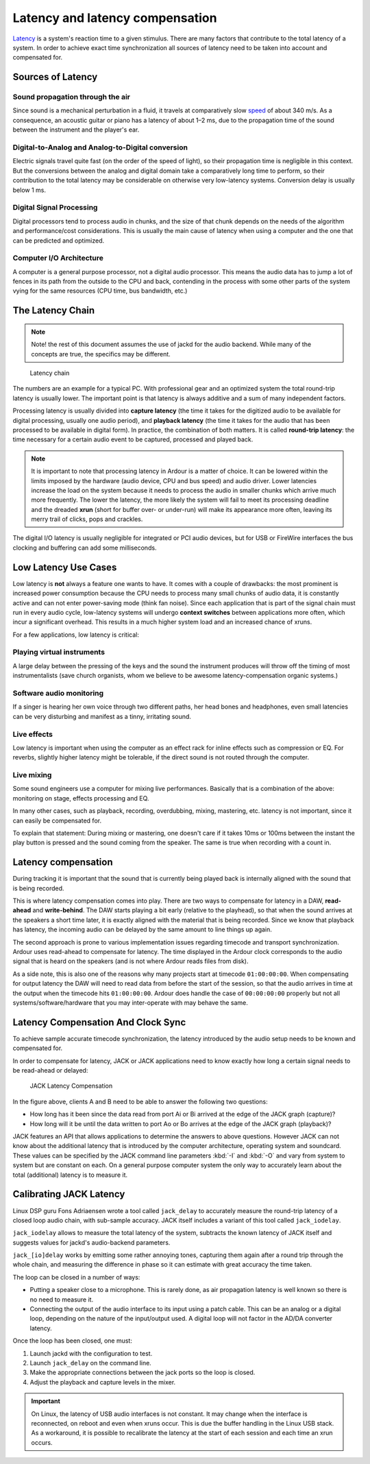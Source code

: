 Latency and latency compensation
================================

`Latency <http://en.wikipedia.org/wiki/Latency_%28audio%29>`__ is a system's reaction time to a given stimulus. There are many factors that contribute to the total latency of a system. In order to achieve exact time synchronization all sources of latency need to be taken into account and compensated for.

Sources of Latency
------------------

Sound propagation through the air
~~~~~~~~~~~~~~~~~~~~~~~~~~~~~~~~~

Since sound is a mechanical perturbation in a fluid, it travels at comparatively slow `speed <http://en.wikipedia.org/wiki/Speed_of_sound>`__ of about 340 m/s. As a consequence, an acoustic guitar or piano has a latency of about 1–2 ms, due to the propagation time of the sound between the instrument and the player's ear.

Digital-to-Analog and Analog-to-Digital conversion
~~~~~~~~~~~~~~~~~~~~~~~~~~~~~~~~~~~~~~~~~~~~~~~~~~

Electric signals travel quite fast (on the order of the speed of light), so their propagation time is negligible in this context. But the conversions between the analog and digital domain take a comparatively long time to perform, so their contribution to the total latency may be considerable on otherwise very low-latency systems. Conversion delay is usually below 1 ms.

Digital Signal Processing
~~~~~~~~~~~~~~~~~~~~~~~~~

Digital processors tend to process audio in chunks, and the size of that chunk depends on the needs of the algorithm and performance/cost considerations. This is usually the main cause of latency when using a computer and the one that can be predicted and optimized.

Computer I/O Architecture
~~~~~~~~~~~~~~~~~~~~~~~~~

A computer is a general purpose processor, not a digital audio processor. This means the audio data has to jump a lot of fences in its path from the outside to the CPU and back, contending in the process with some other parts of the system vying for the same resources (CPU time, bus bandwidth, etc.)

The Latency Chain
-----------------

.. note::
   Note! the rest of this document assumes the use of jackd for the audio backend. While many of the concepts are true, the specifics may be different.

.. figure:: images/latency-chain.png
   :alt: Latency chain
   :figclass: invert-in-dark

   Latency chain

The numbers are an example for a typical PC. With professional gear and an optimized system the total round-trip latency is usually lower. The important point is that latency is always additive and a sum of many independent factors.

Processing latency is usually divided into **capture latency** (the time it takes for the digitized audio to be available for digital processing, usually one audio period), and **playback latency** (the time it takes for the audio that has been processed to be available in digital form). In practice, the combination of both matters. It is called **round-trip latency**: the time necessary for a certain audio event to be captured, processed and played back.

.. note::
   It is important to note that processing latency in Ardour is a matter of choice. It can be lowered within the limits imposed by the hardware (audio device, CPU and bus speed) and audio driver. Lower latencies increase the load on the system because it needs to process the audio in smaller chunks which arrive much more frequently. The lower the latency, the more likely the system will fail to meet its processing deadline and the dreaded **xrun** (short for buffer over- or under-run) will make its appearance more often, leaving its merry trail of clicks, pops and crackles.

The digital I/O latency is usually negligible for integrated or PCI audio devices, but for USB or FireWire interfaces the bus clocking and buffering can add some milliseconds.

Low Latency Use Cases
---------------------

Low latency is **not** always a feature one wants to have. It comes with a couple of drawbacks: the most prominent is increased power consumption because the CPU needs to process many small chunks of audio data, it is constantly active and can not enter power-saving mode (think fan noise). Since each application that is part of the signal chain must run in every audio cycle, low-latency systems will undergo **context switches** between applications more often, which incur a significant overhead. This results in a much higher system load and an increased chance of xruns.

For a few applications, low latency is critical:

Playing virtual instruments
~~~~~~~~~~~~~~~~~~~~~~~~~~~

A large delay between the pressing of the keys and the sound the instrument produces will throw off the timing of most instrumentalists (save church organists, whom we believe to be awesome latency-compensation organic systems.)

Software audio monitoring
~~~~~~~~~~~~~~~~~~~~~~~~~

If a singer is hearing her own voice through two different paths, her head bones and headphones, even small latencies can be very disturbing and manifest as a tinny, irritating sound.

Live effects
~~~~~~~~~~~~

Low latency is important when using the computer as an effect rack for inline effects such as compression or EQ. For reverbs, slightly higher latency might be tolerable, if the direct sound is not routed through the computer.

Live mixing
~~~~~~~~~~~

Some sound engineers use a computer for mixing live performances. Basically that is a combination of the above: monitoring on stage, effects processing and EQ.

In many other cases, such as playback, recording, overdubbing, mixing, mastering, etc. latency is not important, since it can easily be compensated for.

To explain that statement: During mixing or mastering, one doesn't care if it takes 10ms or 100ms between the instant the play button is pressed and the sound coming from the speaker. The same is true when recording with a count in.

Latency compensation
--------------------

During tracking it is important that the sound that is currently being played back is internally aligned with the sound that is being recorded.

This is where latency compensation comes into play. There are two ways to compensate for latency in a DAW, **read-ahead** and **write-behind**. The DAW starts playing a bit early (relative to the playhead), so that when the sound arrives at the speakers a short time later, it is exactly aligned with the material that is being recorded. Since we know that playback has latency, the incoming audio can be delayed by the same amount to line things up again.

The second approach is prone to various implementation issues regarding timecode and transport synchronization. Ardour uses read-ahead to compensate for latency. The time displayed in the Ardour clock corresponds to the audio signal that is heard on the speakers (and is not where Ardour reads files from disk).

As a side note, this is also one of the reasons why many projects start at timecode ``01:00:00:00``. When compensating for output latency the DAW will need to read data from before the start of the session, so that the audio arrives in time at the output when the timecode hits ``01:00:00:00``. Ardour does handle the case of ``00:00:00:00`` properly but not all systems/software/hardware that you may inter-operate with may behave the same.

Latency Compensation And Clock Sync
-----------------------------------

To achieve sample accurate timecode synchronization, the latency introduced by the audio setup needs to be known and compensated for.

In order to compensate for latency, JACK or JACK applications need to know exactly how long a certain signal needs to be read-ahead or delayed:

.. figure:: images/jack-latency-excerpt.png
   :alt: Jack Latency Compensation
   :figclass: invert-in-dark

   JACK Latency Compensation

In the figure above, clients A and B need to be able to answer the
following two questions:

-  How long has it been since the data read from port Ai or Bi arrived at the edge of the JACK graph (capture)?
-  How long will it be until the data written to port Ao or Bo arrives at the edge of the JACK graph (playback)?

JACK features an API that allows applications to determine the answers to above questions. However JACK can not know about the additional latency that is introduced by the computer architecture, operating system and soundcard. These values can be specified by the JACK command line parameters :kbd:`-I` and :kbd:`-O` and vary from system to system but are constant on each. On a general purpose computer system the only way to accurately learn about the total (additional) latency is to measure it.

Calibrating JACK Latency
------------------------

Linux DSP guru Fons Adriaensen wrote a tool called ``jack_delay`` to accurately measure the round-trip latency of a closed loop audio chain, with sub-sample accuracy. JACK itself includes a variant of this tool called ``jack_iodelay``.

``jack_iodelay`` allows to measure the total latency of the system, subtracts the known latency of JACK itself and suggests values for jackd's audio-backend parameters.

``jack_[io]delay`` works by emitting some rather annoying tones, capturing them again after a round trip through the whole chain, and measuring the difference in phase so it can estimate with great accuracy the time taken.

The loop can be closed in a number of ways:

-  Putting a speaker close to a microphone. This is rarely done, as air propagation latency is well known so there is no need to measure it.
-  Connecting the output of the audio interface to its input using a patch cable. This can be an analog or a digital loop, depending on the nature of the input/output used. A digital loop will not factor in the AD/DA converter latency.

Once the loop has been closed, one must:

#. Launch jackd with the configuration to test.
#. Launch ``jack_delay`` on the command line.
#. Make the appropriate connections between the jack ports so the loop is closed.
#. Adjust the playback and capture levels in the mixer.

.. important::
   On Linux, the latency of USB audio interfaces is not constant. It may change when the interface is reconnected, on reboot and even when xruns occur. This is due the buffer handling in the Linux USB stack. As a workaround, it is possible to recalibrate the latency at the start of each session and each time an xrun occurs.
